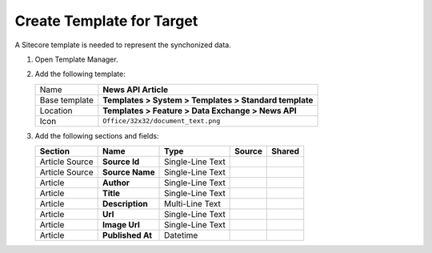 Create Template for Target
===========================================================

A Sitecore template is needed to represent the synchonized data.

1. Open Template Manager.
2. Add the following template:

   +-------------------+---------------------------------------------------------------------------------------------+
   | Name              | **News API Article**                                                                        |
   +-------------------+---------------------------------------------------------------------------------------------+
   | Base template     | **Templates > System > Templates > Standard template**                                      |
   +-------------------+---------------------------------------------------------------------------------------------+
   | Location          | **Templates > Feature > Data Exchange > News API**                                          |
   +-------------------+---------------------------------------------------------------------------------------------+
   | Icon              | ``Office/32x32/document_text.png``                                                          |
   +-------------------+---------------------------------------------------------------------------------------------+

3. Add the following sections and fields:

   +--------------------+-----------------------------------+-----------------------+-------------------------------------+------------+
   | Section            | Name                              | Type                  | Source                              | Shared     |
   +====================+===================================+=======================+=====================================+============+
   | Article Source     | **Source Id**                     | Single-Line Text      |                                     |            |
   +--------------------+-----------------------------------+-----------------------+-------------------------------------+------------+
   | Article Source     | **Source Name**                   | Single-Line Text      |                                     |            |
   +--------------------+-----------------------------------+-----------------------+-------------------------------------+------------+
   | Article            | **Author**                        | Single-Line Text      |                                     |            |
   +--------------------+-----------------------------------+-----------------------+-------------------------------------+------------+
   | Article            | **Title**                         | Single-Line Text      |                                     |            |
   +--------------------+-----------------------------------+-----------------------+-------------------------------------+------------+
   | Article            | **Description**                   | Multi-Line Text       |                                     |            |
   +--------------------+-----------------------------------+-----------------------+-------------------------------------+------------+
   | Article            | **Url**                           | Single-Line Text      |                                     |            |
   +--------------------+-----------------------------------+-----------------------+-------------------------------------+------------+
   | Article            | **Image Url**                     | Single-Line Text      |                                     |            |
   +--------------------+-----------------------------------+-----------------------+-------------------------------------+------------+
   | Article            | **Published At**                  | Datetime              |                                     |            |
   +--------------------+-----------------------------------+-----------------------+-------------------------------------+------------+


..
   The new template in Template Manager.
   
   .. image:: _static/news-api-article-template.png



